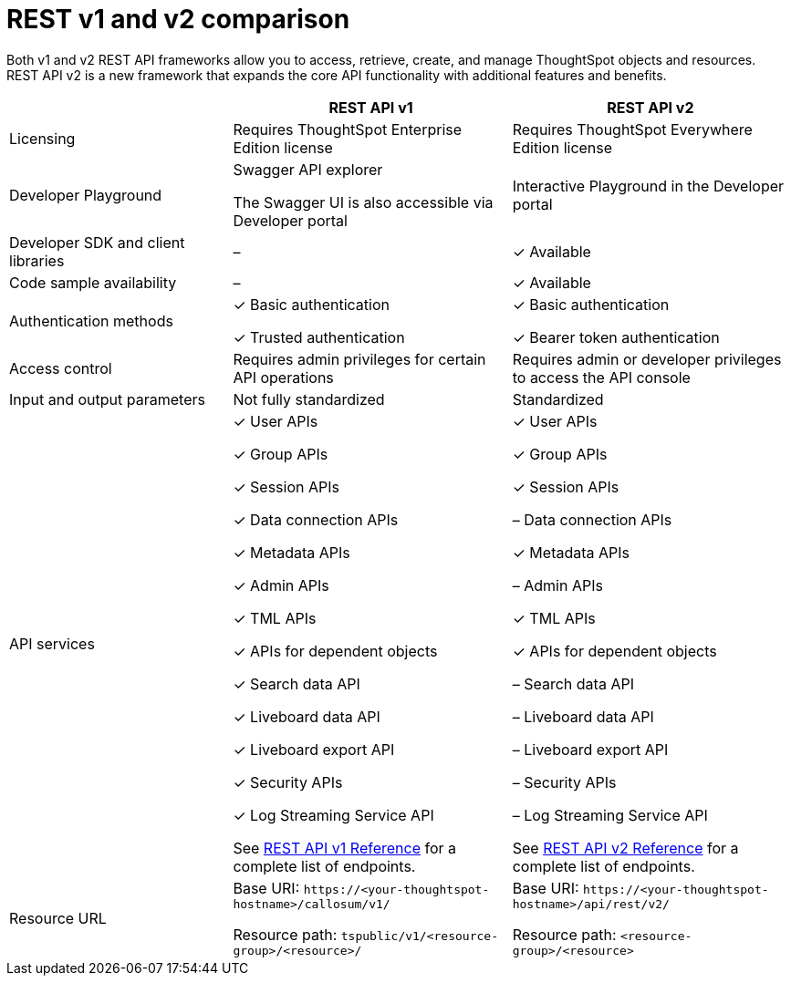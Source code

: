 = REST v1 and v2 comparison
:toc: true
:toclevels: 1

:page-title: Difference between REST API v1 and v2
:page-pageid: v1v2-comparison
:page-description: Difference between REST API v1 and v2

Both v1 and v2 REST API frameworks allow you to access, retrieve, create, and manage ThoughtSpot objects and resources. REST API v2 is a new framework that expands the core API functionality with additional features and benefits. 


[width="100%" cols="4,^5,^5"]
[options='header']
|=====
||REST API v1| REST API v2
|Licensing| Requires ThoughtSpot Enterprise Edition license| Requires ThoughtSpot Everywhere Edition license
|Developer Playground|Swagger API explorer

The Swagger UI is also accessible via Developer portal|Interactive Playground in the Developer portal
|Developer SDK and client libraries|[tag greyBackground]#–#| [tag greenBackground]#✓# Available
|Code sample availability|[tag greyBackground]#–# |[tag greenBackground]#✓# Available

|Authentication methods a| [tag greenBackground]#✓# Basic authentication

[tag greenBackground]#✓# Trusted authentication 

a| [tag greenBackground]#✓# Basic authentication

[tag greenBackground]#✓# Bearer token authentication
|Access control| Requires admin privileges for certain API operations| Requires admin or developer privileges to access the API console
|Input and output parameters| Not fully standardized |Standardized
|API services a|[tag greenBackground]#✓# User APIs 

[tag greenBackground]#✓# Group APIs

[tag greenBackground]#✓# Session APIs

[tag greenBackground]#✓# Data connection APIs

[tag greenBackground]#✓# Metadata APIs

[tag greenBackground]#✓# Admin APIs

[tag greenBackground]#✓# TML APIs 

[tag greenBackground]#✓# APIs for dependent objects

[tag greenBackground]#✓# Search data API

[tag greenBackground]#✓# Liveboard data API

[tag greenBackground]#✓# Liveboard export API

[tag greenBackground]#✓# Security APIs

[tag greenBackground]#✓# Log Streaming Service API

See xref:rest-api-reference.adoc[REST API v1 Reference] for a complete list of endpoints.

a|[tag greenBackground]#✓# User APIs 

[tag greenBackground]#✓# Group APIs

[tag greenBackground]#✓# Session APIs

[tag greyBackground]#–# Data connection APIs

[tag greenBackground]#✓# Metadata APIs

[tag greyBackground]#–# Admin APIs

[tag greenBackground]#✓# TML APIs

[tag greenBackground]#✓# APIs for dependent objects

[tag greyBackground]#–# Search data API

[tag greyBackground]#–# Liveboard data API

[tag greyBackground]#–# Liveboard export API

[tag greyBackground]#–# Security APIs

[tag greyBackground]#–# Log Streaming Service API

See xref:rest-api-v2-reference.adoc[REST API v2 Reference] for a complete list of endpoints.

|Resource URL  a| 
Base URI:  `\https://<your-thoughtspot-hostname>/callosum/v1/`

Resource path:  `tspublic/v1/<resource-group>/<resource>/`

|Base URI:   `\https://<your-thoughtspot-hostname>/api/rest/v2/`

Resource path:  `<resource-group>/<resource>`
|====

